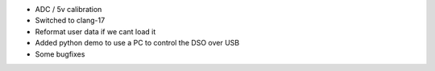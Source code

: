 - ADC / 5v calibration 
- Switched to clang-17
- Reformat user data if we cant load it
- Added python demo to use a PC to control the DSO over USB
- Some bugfixes

